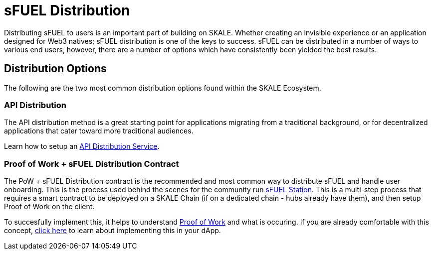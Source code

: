= sFUEL Distribution

Distributing sFUEL to users is an important part of building on SKALE. Whether creating an invisible experience or an application designed for Web3 natives; sFUEL distribution is one of the keys to success.
sFUEL can be distributed in a number of ways to various end users, however, there are a number of options which have consistently been yielded the best results.

== Distribution Options

The following are the two most common distribution options found within the SKALE Ecosystem.

=== API Distribution

The API distribution method is a great starting point for applications migrating from a traditional background, or for decentralized applications that cater toward more traditional audiences.

Learn how to setup an xref:./distribution/api-distribution.adoc[API Distribution Service].

=== Proof of Work + sFUEL Distribution Contract

The PoW + sFUEL Distribution contract is the recommended and most common way to distribute sFUEL and handle user onboarding. This is the process used behind the scenes for the community run xref:./sfuel-station.adoc[sFUEL Station]. This is a multi-step process that requires a smart contract to be deployed on a SKALE Chain (if on a dedicated chain - hubs already have them), and then setup Proof of Work on the client. 

To succesfully implement this, it helps to understand xref:../proof-of-work.adoc[Proof of Work] and what is occuring. If you are already comfortable with this concept, xref:./distribution/pow.adoc[click here] to learn about implementing this in your dApp.
